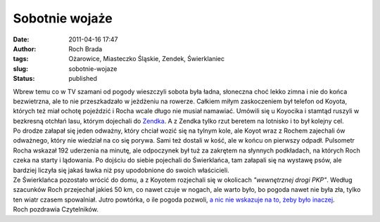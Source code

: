 Sobotnie wojaże
###############
:date: 2011-04-16 17:47
:author: Roch Brada
:tags: Ożarowice, Miasteczko Śląskie, Zendek, Świerklaniec
:slug: sobotnie-wojaze
:status: published

| Wbrew temu co w TV szamani od pogody wieszczyli sobota była ładna, słoneczna choć lekko zimna i nie do końca bezwietrzna, ale to nie przeszkadzało w jeżdżeniu na rowerze. Całkiem miłym zaskoczeniem był telefon od Koyota, których też miał ochotę pojeździć i Rocha wcale długo nie musiał namawiać. Umówili się u Koyocika i stamtąd ruszyli w bezkresną otchłań lasu, którym dojechali do `Zendka <http://mapy.zumi.pl/,Zendek,,19.0949792,50.4838528,2,6,index.html>`__. A z Zendka tylko rzut beretem na lotnisko i to był kolejny cel.
| Po drodze załapał się jeden odważny, który chciał wozić się na tylnym kole, ale Koyot wraz z Rochem zajechali ów odważnego, który nie wiedział na co się porywa. Sami też dostali w kość, ale w końcu on pierwszy odpadł. Pulsometr Rocha wskazał 192 uderzenia na minutę, ale odpoczynek był tuż za zakrętem na słynnych podkładach, na których Roch czeka na starty i lądowania. Po dojściu do siebie pojechali do Świerklańca, tam załapali się na wystawę psów, ale bardziej liczyła się jakaś ławka niż psy upodobnione do swoich właścicieli.
| Ze Świerklańca pozostało wrócić do domu, a z Koyotem rozjechali się w okolicach *"wewnętrznej drogi PKP"*. Według szacunków Roch przejechał jakieś 50 km, co nawet czuje w nogach, ale warto było, bo pogoda nawet nie była zła, tylko ten wiatr czasem spowalniał. Jutro powtórka, o ile pogoda pozwoli, `a nic nie wskazuje na to, żeby było inaczej <http://www.yr.no/place/Poland/Silesia/Tarnowskie_G%C3%B3ry/>`__.
| Roch pozdrawia Czytelników.
